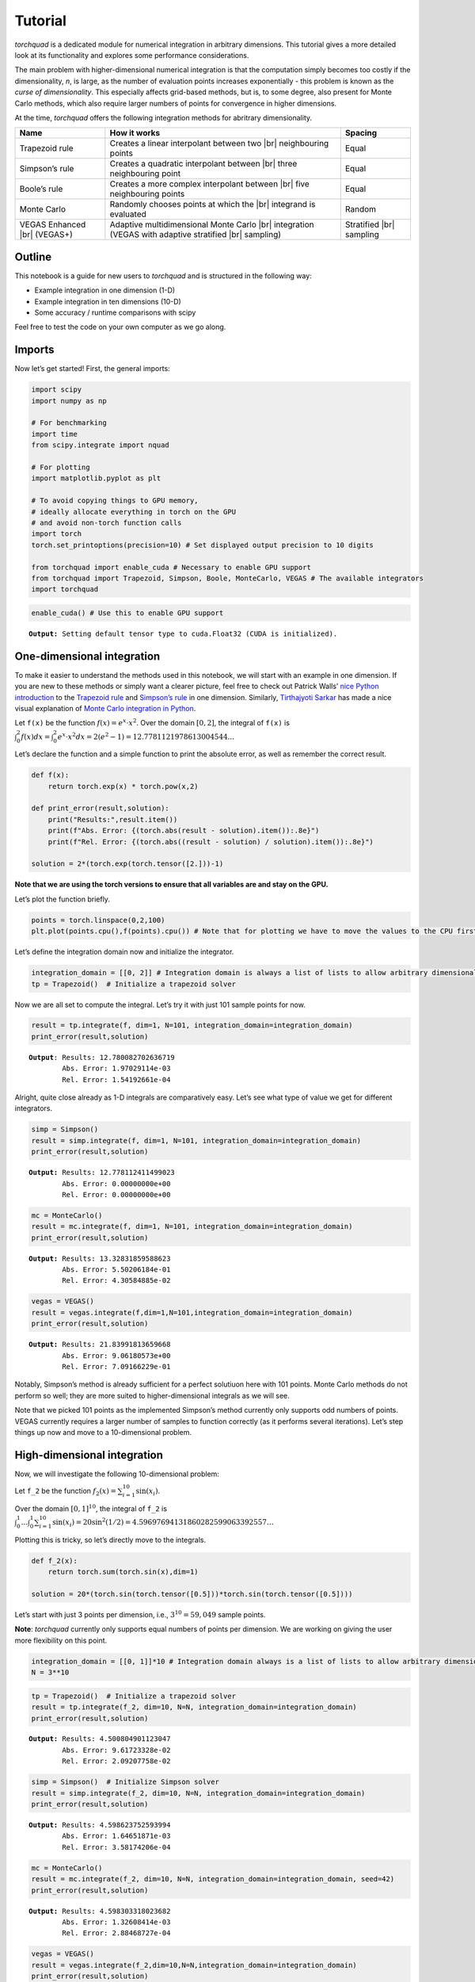 .. _tutorial:

Tutorial
===============

*torchquad* is a dedicated module for numerical integration in arbitrary dimensions.
This tutorial gives a more detailed look at its functionality and explores some performance considerations.

The main problem with higher-dimensional numerical integration is that
the computation simply becomes too costly if the dimensionality, *n*, is large, as the number
of evaluation points increases exponentially - this problem is known as
the *curse of dimensionality*. This especially affects grid-based
methods, but is, to some degree, also present for Monte Carlo methods,
which also require larger numbers of points for convergence in higher
dimensions.

At the time, *torchquad* offers the following integration methods for
abritrary dimensionality.

+--------------+-------------------------------------------------+------------+
| Name         | How it works                                    | Spacing    |
|              |                                                 |            |
+==============+=================================================+============+
| Trapezoid    | Creates a linear interpolant between two |br|   | Equal      |
| rule         | neighbouring points                             |            |
+--------------+-------------------------------------------------+------------+
| Simpson’s    | Creates a quadratic interpolant between |br|    | Equal      |
| rule         | three neighbouring point                        |            |
+--------------+-------------------------------------------------+------------+
| Boole’s      | Creates a more complex interpolant between |br| | Equal      |
| rule         | five neighbouring points                        |            |
+--------------+-------------------------------------------------+------------+
| Monte Carlo  | Randomly chooses points at which the |br|       | Random     |
|              | integrand is evaluated                          |            |
+--------------+-------------------------------------------------+------------+
| VEGAS        | Adaptive multidimensional Monte Carlo |br|      | Stratified |
| Enhanced     | integration (VEGAS with adaptive stratified     | |br|       |
| |br| (VEGAS+)| |br| sampling)                                  | sampling   |
+--------------+-------------------------------------------------+------------+

.. |br| raw:: html

     <br>


Outline
-------

This notebook is a guide for new users to *torchquad* and is structured in
the following way:

-  Example integration in one dimension (1-D)
-  Example integration in ten dimensions (10-D)
-  Some accuracy / runtime comparisons with scipy

Feel free to test the code on your own computer as we go along.

Imports
-------

Now let’s get started! First, the general imports:

.. code:: ipython3

    import scipy
    import numpy as np
    
    # For benchmarking
    import time
    from scipy.integrate import nquad
    
    # For plotting
    import matplotlib.pyplot as plt
    
    # To avoid copying things to GPU memory, 
    # ideally allocate everything in torch on the GPU
    # and avoid non-torch function calls
    import torch
    torch.set_printoptions(precision=10) # Set displayed output precision to 10 digits
    
    from torchquad import enable_cuda # Necessary to enable GPU support
    from torchquad import Trapezoid, Simpson, Boole, MonteCarlo, VEGAS # The available integrators
    import torchquad

.. code:: ipython3

    enable_cuda() # Use this to enable GPU support 


.. parsed-literal::

    **Output:** Setting default tensor type to cuda.Float32 (CUDA is initialized).




One-dimensional integration
----------------------------

To make it easier to understand the methods used in this notebook, we will start with an
example in one dimension. If you are new to these methods or simply want a clearer picture, 
feel free to check out Patrick Walls’ 
`nice Python introduction <https://github.com/patrickwalls/mathematical-python/>`__ 
to the `Trapezoid rule <https://www.math.ubc.ca/~pwalls/math-python/integration/trapezoid-rule/>`__
and `Simpson’s rule <https://www.math.ubc.ca/~pwalls/math-python/integration/simpsons-rule/>`__
in one dimension.
Similarly, `Tirthajyoti Sarkar <https://github.com/tirthajyoti>`__ has made a nice visual explanation of 
`Monte Carlo integration in Python 
<https://towardsdatascience.com/monte-carlo-integration-in-python-a71a209d277e>`__.

Let ``f(x)`` be the function :math:`f(x) = e^{x} \cdot x^{2}`. Over the domain 
:math:`[0,2]`, the integral of ``f(x)`` is :math:`\int_{0}^{2} f(x) dx = 
\int_{0}^{2} e^x \cdot x^2 dx = 2(e^{2} - 1) = 12.7781121978613004544...`

Let’s declare the function and a simple function to print the absolute error, 
as well as remember the correct result.

.. code:: ipython3

    def f(x):
        return torch.exp(x) * torch.pow(x,2)
    
    def print_error(result,solution):
        print("Results:",result.item())
        print(f"Abs. Error: {(torch.abs(result - solution).item()):.8e}")
        print(f"Rel. Error: {(torch.abs((result - solution) / solution).item()):.8e}")
    
    solution = 2*(torch.exp(torch.tensor([2.]))-1)

**Note that we are using the torch versions to ensure that all variables
are and stay on the GPU.**

Let’s plot the function briefly.

.. code:: ipython3

    points = torch.linspace(0,2,100)
    plt.plot(points.cpu(),f(points).cpu()) # Note that for plotting we have to move the values to the CPU first



.. image:: torchquad_tutorial_figure.png


Let’s define the integration domain now and initialize the integrator.

.. code:: ipython3

    integration_domain = [[0, 2]] # Integration domain is always a list of lists to allow arbitrary dimensionality.
    tp = Trapezoid()  # Initialize a trapezoid solver

Now we are all set to compute the integral. Let’s try it with just 101 sample points for now.

.. code:: ipython3

    result = tp.integrate(f, dim=1, N=101, integration_domain=integration_domain)
    print_error(result,solution)


.. parsed-literal::

    **Output**: Results: 12.780082702636719
            Abs. Error: 1.97029114e-03
            Rel. Error: 1.54192661e-04
    

Alright, quite close already as 1-D integrals are comparatively easy.
Let’s see what type of value we get for different integrators.

.. code:: ipython3

    simp = Simpson()
    result = simp.integrate(f, dim=1, N=101, integration_domain=integration_domain)
    print_error(result,solution)


.. parsed-literal::

    **Output:** Results: 12.778112411499023
            Abs. Error: 0.00000000e+00
            Rel. Error: 0.00000000e+00
    

.. code:: ipython3

    mc = MonteCarlo()
    result = mc.integrate(f, dim=1, N=101, integration_domain=integration_domain)
    print_error(result,solution)


.. parsed-literal::

    **Output:** Results: 13.32831859588623
            Abs. Error: 5.50206184e-01
            Rel. Error: 4.30584885e-02
    

.. code:: ipython3

    vegas = VEGAS()
    result = vegas.integrate(f,dim=1,N=101,integration_domain=integration_domain)
    print_error(result,solution)


.. parsed-literal::

    **Output:** Results: 21.83991813659668
            Abs. Error: 9.06180573e+00
            Rel. Error: 7.09166229e-01
    

Notably, Simpson’s method is already sufficient for a perfect solutiuon
here with 101 points. Monte Carlo methods do not perform so well; they are more
suited to higher-dimensional integrals as we will see.

Note that we picked 101 points as the implemented Simpson’s method
currently only supports odd numbers of points. VEGAS currently requires
a larger number of samples to function correctly (as it performs several
iterations). Let’s step things up now and move to a 10-dimensional
problem.

High-dimensional integration
----------------------------

Now, we will investigate the following 10-dimensional problem:

Let ``f_2`` be the function :math:`f_{2}(x) = \sum_{i=1}^{10} \sin(x_{i})`.

Over the domain :math:`[0,1]^{10}`, the integral of ``f_2`` is
:math:`\int_{0}^{1} \dotsc \int_{0}^{1} \sum_{i=1}^{10} \sin(x_{i}) = 20 \sin^{2}(1/2) = 4.59697694131860282599063392557 \dotsc`

Plotting this is tricky, so let’s directly move to the integrals.

.. code:: ipython3

    def f_2(x):
        return torch.sum(torch.sin(x),dim=1)
    
    solution = 20*(torch.sin(torch.tensor([0.5]))*torch.sin(torch.tensor([0.5])))

Let’s start with just 3 points per dimension, i.e., :math:`3^{10}=59,049` sample points. 

**Note**: *torchquad* currently only supports equal numbers of points per dimension. 
We are working on giving the user more flexibility on this point.

.. code:: ipython3

    integration_domain = [[0, 1]]*10 # Integration domain always is a list of lists to allow arbitrary dimensionality
    N = 3**10 

.. code:: ipython3

    tp = Trapezoid()  # Initialize a trapezoid solver
    result = tp.integrate(f_2, dim=10, N=N, integration_domain=integration_domain)
    print_error(result,solution)


.. parsed-literal::

    **Output:** Results: 4.500804901123047
            Abs. Error: 9.61723328e-02
            Rel. Error: 2.09207758e-02
    

.. code:: ipython3

    simp = Simpson()  # Initialize Simpson solver
    result = simp.integrate(f_2, dim=10, N=N, integration_domain=integration_domain)
    print_error(result,solution)


.. parsed-literal::

    **Output:** Results: 4.598623752593994
            Abs. Error: 1.64651871e-03
            Rel. Error: 3.58174206e-04
    

.. code:: ipython3

    mc = MonteCarlo()
    result = mc.integrate(f_2, dim=10, N=N, integration_domain=integration_domain, seed=42)
    print_error(result,solution)


.. parsed-literal::

    **Output:** Results: 4.598303318023682
            Abs. Error: 1.32608414e-03
            Rel. Error: 2.88468727e-04
    

.. code:: ipython3

    vegas = VEGAS()
    result = vegas.integrate(f_2,dim=10,N=N,integration_domain=integration_domain)
    print_error(result,solution)


.. parsed-literal::

    **Output:** Results: 4.598696708679199
            Abs. Error: 1.71947479e-03
            Rel. Error: 3.74044670e-04
    

Note that the Monte Carlo methods are much more competitive for
this case. The bad convergence properties of the trapezoid method are
visible while Simpson’s rule is still OK given the comparatively smooth
integrand.

If you have been repeating the examples from this tutorial on your own computer, you could also try 
increasing N to :math:`5^{10}=9,765,625`.
You can see the curse of dimensionality fully at play here, and 
some users might even experience running out of memory at this point.

Comparison with scipy
---------------------

Let’s explore how *torchquad*’s performance compares to scipy, the go-to
tool for numerical integration. A more detailed exploration of this
topic can be found in the *Benchmark_notebook.ipynb*. For simplicity,
we will stick to a 5-D version of the :math:`\sin(x)` of the previous
section. Let’s declare it with numpy and torch. Numpy arrays will
remain on the CPU and torch tensor on the GPU.

.. code:: ipython3

    dimension = 5
    integration_domain = [[0, 1]]*dimension
    ground_truth = 2 * dimension * np.sin(0.5)*np.sin(0.5)
    
    def f_3(x):
        return torch.sum(torch.sin(x),dim=1)
    
    def f_3_np(*x):
        return np.sum(np.sin(x))

Now let’s evaluate the integral using the scipy function ``nquad``.

.. code:: ipython3

    start = time.time()
    opts={"limit": 10, "epsabs" : 1, "epsrel" : 1}
    result, _,details = nquad(f_3_np, integration_domain, opts=opts, full_output=True) 
    end = time.time()
    print("Results:",result)
    print("Abs. Error:",np.abs(result - ground_truth))
    print(details)
    print(f"Took {(end-start)* 1000.0:.3f} ms")


.. parsed-literal::

    **Output:** Results: 2.2984884706593016
            Abs. Error: 0.0
            {'neval': 4084101}
            Took 33067.629 ms
    

Using scipy, we get the result in about 33 seconds on the authors’
machine (this might take shorter or longer on your machine). The integral was computed with
``nquad``, which on the inside uses the highly adaptive
`QUADPACK <https://en.wikipedia.org/wiki/QUADPACK>`__ algorithm.

In any event, *torchquad* can reach the same accuracy much, much quicker
by utilizing the GPU. 

.. code:: ipython3

    N = 37**dimension 
    simp = Simpson()  # Initialize Simpson solver
    start = time.time()
    result = simp.integrate(f_3, dim=dimension, N=N, integration_domain=integration_domain)
    end = time.time()
    print_error(result,ground_truth)
    print('neval=',N)
    print(f"Took {(end-start)* 1000.0:.3f} ms")


If you tried this yourself and ran out of CUDA memory, simply decrease :math:`N` 
(this will, however, lead to a loss of accuracy). 

Note that we use more evaluation points (:math:`37^{5}=69,343,957` for *torchquad* vs. :math:`4,084,101` 
for scipy), given the comparatively simple algorithm. 
Anyway, the decisive factor for this specific problem is runtime. A comparison with regard to
function evaluations is difficult, as ``nquad`` provides no support for a
fixed number of evaluations. This may follow in the future.

The results from using Simpson’s rule in *torchquad* is: 

.. parsed-literal::

    **Output:** Results: 2.2984883785247803
            Abs. Error: 0.00000000e+00
            Rel. Error: 0.00000000e+00
            neval= 69343957
            Took 162.147 ms
    

In our case, torchquad was more than 300 times faster than
``scipy.integrate.nquad`` with a just the simple Simpson’s rule. We will add
more elaborate integration methods over time; however, this tutorial should
already showcase the advantages of numerical integration on the GPU.

Reasonably, one might prefer Monte Carlo integration methods for a 5-D
problem. We will add this in the future.